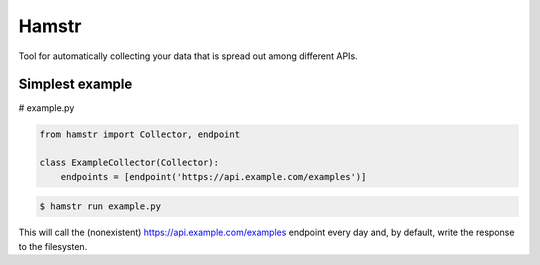Hamstr
======

Tool for automatically collecting your data that is spread out among different APIs.

Simplest example
----------------

# example.py

.. code-block:: python

    from hamstr import Collector, endpoint

    class ExampleCollector(Collector):
        endpoints = [endpoint('https://api.example.com/examples')]


.. code-block:: shell

    $ hamstr run example.py

This will call the (nonexistent) https://api.example.com/examples endpoint every
day and, by default, write the response to the filesysten. 